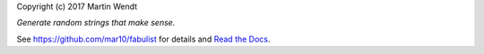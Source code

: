 Copyright (c) 2017 Martin Wendt

*Generate random strings that make sense.*

See https://github.com/mar10/fabulist for details
and `Read the Docs <http://fabulist.readthedocs.io/>`_.


